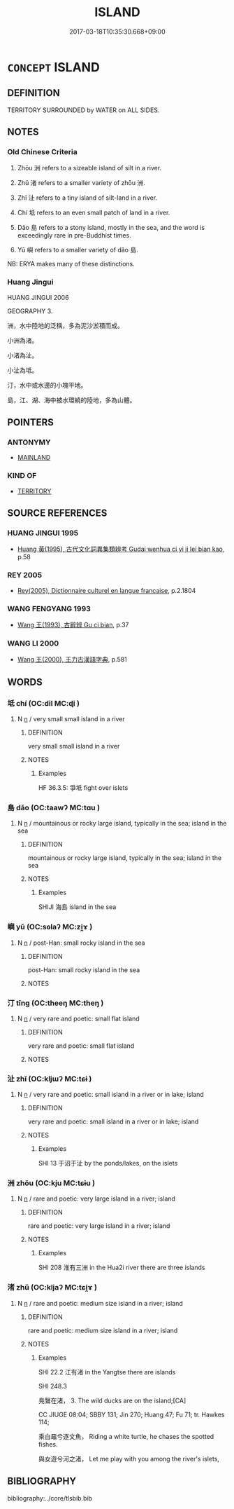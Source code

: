 # -*- mode: mandoku-tls-view -*-
#+TITLE: ISLAND
#+DATE: 2017-03-18T10:35:30.668+09:00        
#+STARTUP: content
* =CONCEPT= ISLAND
:PROPERTIES:
:CUSTOM_ID: uuid-98faf991-5a11-4015-b0e3-87363c78905c
:SYNONYM+:  ISLE
:SYNONYM+:  ISLET
:SYNONYM+:  ATOLL
:SYNONYM+:  (ISLANDS) ARCHIPELAGO
:TR_ZH: 島嶼
:TR_OCH: 洲
:END:
** DEFINITION

TERRITORY SURROUNDED by WATER on ALL SIDES.

** NOTES

*** Old Chinese Criteria
1. Zhōu 洲 refers to a sizeable island of silt in a river.

2. Zhǔ 渚 refers to a smaller variety of zhōu 洲.

3. Zhǐ 沚 refers to a tiny island of silt-land in a river.

4. Chí 坻 refers to an even small patch of land in a river.

5. Dǎo 島 refers to a stony island, mostly in the sea, and the word is exceedingly rare in pre-Buddhist times.

6. Yǔ 嶼 refers to a smaller variety of dǎo 島.

NB: ERYA makes many of these distinctions.

*** Huang Jingui
HUANG JINGUI 2006

GEOGRAPHY 3.

洲，水中陸地的泛稱，多為泥沙淤積而成。

小洲為渚。

小渚為沚。

小沚為坻。

汀，水中或水邊的小塊平地。

島，江、湖、海中被水環繞的陸地，多為山體。

** POINTERS
*** ANTONYMY
 - [[tls:concept:MAINLAND][MAINLAND]]

*** KIND OF
 - [[tls:concept:TERRITORY][TERRITORY]]

** SOURCE REFERENCES
*** HUANG JINGUI 1995
 - [[cite:HUANG-JINGUI-1995][Huang 黃(1995), 古代文化詞異集類辨考 Gudai wenhua ci yi ji lei bian kao]], p.58

*** REY 2005
 - [[cite:REY-2005][Rey(2005), Dictionnaire culturel en langue francaise]], p.2.1804

*** WANG FENGYANG 1993
 - [[cite:WANG-FENGYANG-1993][Wang 王(1993), 古辭辨 Gu ci bian]], p.37

*** WANG LI 2000
 - [[cite:WANG-LI-2000][Wang 王(2000), 王力古漢語字典]], p.581

** WORDS
   :PROPERTIES:
   :VISIBILITY: children
   :END:
*** 坻 chí (OC:dil MC:ɖi )
:PROPERTIES:
:CUSTOM_ID: uuid-1ae58e2a-36c8-41b9-9f8a-8e11763b1db1
:Char+: 坻(32,5/8) 
:GY_IDS+: uuid-5ada53b2-6dcf-42c4-9d54-016497dfa2c8
:PY+: chí     
:OC+: dil     
:MC+: ɖi     
:END: 
**** N [[tls:syn-func::#uuid-8717712d-14a4-4ae2-be7a-6e18e61d929b][n]] / very small small island in a river
:PROPERTIES:
:CUSTOM_ID: uuid-01d6873c-8256-45c6-a55c-76fc0d4e9ec4
:WARRING-STATES-CURRENCY: 3
:END:
****** DEFINITION

very small small island in a river

****** NOTES

******* Examples
HF 36.3.5: 爭坻 fight over islets

*** 島 dǎo (OC:taawʔ MC:tɑu )
:PROPERTIES:
:CUSTOM_ID: uuid-1b31964a-c486-4c2b-9cd7-94edada03734
:Char+: 島(46,7/10) 
:GY_IDS+: uuid-744eb886-754a-47fe-88db-270b1a3db93e
:PY+: dǎo     
:OC+: taawʔ     
:MC+: tɑu     
:END: 
**** N [[tls:syn-func::#uuid-8717712d-14a4-4ae2-be7a-6e18e61d929b][n]] / mountainous or rocky large island, typically in the sea; island in the sea
:PROPERTIES:
:CUSTOM_ID: uuid-b0d57f05-6bec-49d8-8a9b-79969ea96da6
:WARRING-STATES-CURRENCY: 3
:END:
****** DEFINITION

mountainous or rocky large island, typically in the sea; island in the sea

****** NOTES

******* Examples
SHIJI 海島 island in the sea

*** 嶼 yǔ (OC:sɢlaʔ MC:zi̯ɤ )
:PROPERTIES:
:CUSTOM_ID: uuid-cbbddfc3-cebb-4bb9-a4b5-87f144fc6a93
:Char+: 嶼(46,14/17) 
:GY_IDS+: uuid-aa1e963b-4007-42c5-9af0-7da08015b77d
:PY+: yǔ     
:OC+: sɢlaʔ     
:MC+: zi̯ɤ     
:END: 
**** N [[tls:syn-func::#uuid-8717712d-14a4-4ae2-be7a-6e18e61d929b][n]] / post-Han: small rocky island in the sea
:PROPERTIES:
:CUSTOM_ID: uuid-52489662-aa2b-4d79-94fb-622e0f515575
:WARRING-STATES-CURRENCY: 0
:END:
****** DEFINITION

post-Han: small rocky island in the sea

****** NOTES

*** 汀 tīng (OC:theeŋ MC:theŋ )
:PROPERTIES:
:CUSTOM_ID: uuid-aca257e9-90f8-4e10-870f-c3c6b15b195f
:Char+: 汀(85,2/5) 
:GY_IDS+: uuid-3e044924-9092-4294-a306-8f8e53e9edce
:PY+: tīng     
:OC+: theeŋ     
:MC+: theŋ     
:END: 
**** N [[tls:syn-func::#uuid-8717712d-14a4-4ae2-be7a-6e18e61d929b][n]] / very rare and poetic: small flat island
:PROPERTIES:
:CUSTOM_ID: uuid-35d43b4e-5b0d-4d98-b74b-838cfeed5d77
:WARRING-STATES-CURRENCY: 2
:END:
****** DEFINITION

very rare and poetic: small flat island

****** NOTES

*** 沚 zhǐ (OC:kljɯʔ MC:tɕɨ )
:PROPERTIES:
:CUSTOM_ID: uuid-749fb75a-3fc4-4783-94f4-46458c208a68
:Char+: 沚(85,4/7) 
:GY_IDS+: uuid-45a7f7fe-88bf-4171-a759-2a1eb0b24dff
:PY+: zhǐ     
:OC+: kljɯʔ     
:MC+: tɕɨ     
:END: 
**** N [[tls:syn-func::#uuid-8717712d-14a4-4ae2-be7a-6e18e61d929b][n]] / very rare and poetic: small island in a river or in lake; island
:PROPERTIES:
:CUSTOM_ID: uuid-26580050-28f3-4ed6-a287-77997107e84a
:WARRING-STATES-CURRENCY: 2
:END:
****** DEFINITION

very rare and poetic: small island in a river or in lake; island

****** NOTES

******* Examples
SHI 13 于沼于沚 by the ponds/lakes, on the islets

*** 洲 zhōu (OC:kju MC:tɕɨu )
:PROPERTIES:
:CUSTOM_ID: uuid-55c29154-6bf0-4413-83eb-a7c3ae8c5a56
:Char+: 洲(85,6/9) 
:GY_IDS+: uuid-cb92c641-4cee-409b-96de-80f70b77a662
:PY+: zhōu     
:OC+: kju     
:MC+: tɕɨu     
:END: 
**** N [[tls:syn-func::#uuid-8717712d-14a4-4ae2-be7a-6e18e61d929b][n]] / rare and poetic: very large island in a river; island
:PROPERTIES:
:CUSTOM_ID: uuid-7b49fc54-cf12-46ef-b8c4-27f73dafe43e
:REGISTER: 1
:WARRING-STATES-CURRENCY: 2
:END:
****** DEFINITION

rare and poetic: very large island in a river; island

****** NOTES

******* Examples
SHI 208 淮有三洲 in the Hua2i river there are three islands

*** 渚 zhǔ (OC:kljaʔ MC:tɕi̯ɤ )
:PROPERTIES:
:CUSTOM_ID: uuid-bd5cf741-303e-4d85-989c-00145d18e88c
:Char+: 渚(85,8/11) 
:GY_IDS+: uuid-9998505f-064d-497f-98aa-9d501c3486aa
:PY+: zhǔ     
:OC+: kljaʔ     
:MC+: tɕi̯ɤ     
:END: 
**** N [[tls:syn-func::#uuid-8717712d-14a4-4ae2-be7a-6e18e61d929b][n]] / rare and poetic: medium size island in a river; island
:PROPERTIES:
:CUSTOM_ID: uuid-f5299d43-b7ae-48f9-b36e-f79775170174
:WARRING-STATES-CURRENCY: 2
:END:
****** DEFINITION

rare and poetic: medium size island in a river; island

****** NOTES

******* Examples
SHI 22.2 江有渚 in the Yangtse there are islands

SHI 248.3

 鳧鷖在渚， 3. The wild ducks are on the island;[CA]

CC JIUGE 08:04; SBBY 131; Jin 270; Huang 47; Fu 71; tr. Hawkes 114;

 乘白黿兮逐文魚， Riding a white turtle, he chases the spotted fishes.

 與女遊兮河之渚， Let me play with you among the river's islets,

** BIBLIOGRAPHY
bibliography:../core/tlsbib.bib

